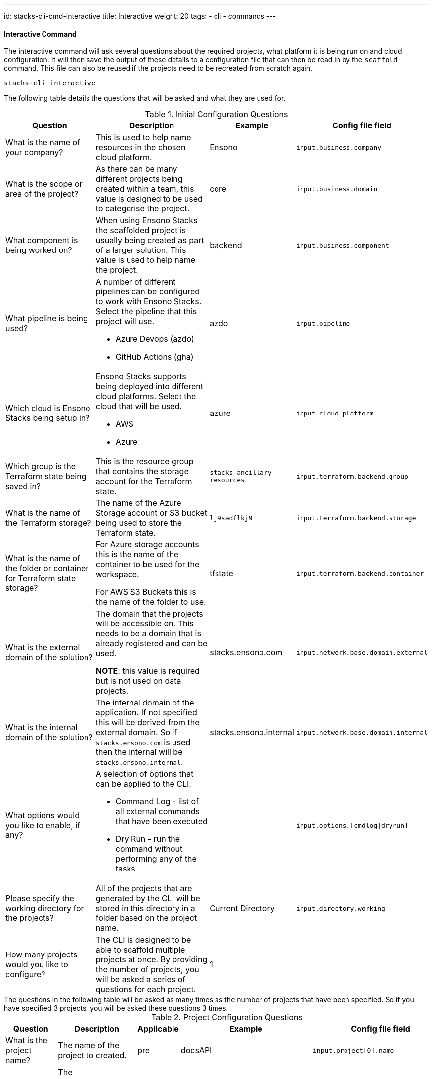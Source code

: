 ---
id: stacks-cli-cmd-interactive
title: Interactive
weight: 20
tags:
  - cli
  - commands
---

==== Interactive Command

The interactive command will ask several questions about the required projects, what platform it is being run on and cloud configuration. It will then save the output of these details to a configuration file that can then be read in by the `scaffold` command. This file can also be reused if the projects need to be recreated from scratch again.

[source,bash]
----
stacks-cli interactive
----

The following table details the questions that will be asked and what they are used for.

.Initial Configuration Questions
[cols="2,2a,1,1",options=header]
|===
| Question | Description | Example | Config file field
|
What is the name of your company?
| This is used to help name resources in the chosen cloud platform. | Ensono | `input.business.company`

|
What is the scope or area of the project?
| As there can be many different projects being created within a team, this value is designed to be used to categorise the project. | core | `input.business.domain`

|
What component is being worked on?
| When using Ensono Stacks the scaffolded project is usually being created as part of a larger solution. This value is used to help name the project. | backend | `input.business.component`

|
What pipeline is being used?
| A number of different pipelines can be configured to work with Ensono Stacks. Select the pipeline that this project will use.

* Azure Devops (azdo)
* GitHub Actions (gha) | azdo | `input.pipeline`

|
Which cloud is Ensono Stacks being setup in?
| Ensono Stacks supports being deployed into different cloud platforms. Select the cloud that will be used.

* AWS
* Azure
 | azure | `input.cloud.platform`

|
Which group is the Terraform state being saved in?
| This is the resource group that contains the storage account for the Terraform state.
| `stacks-ancillary-resources` | `input.terraform.backend.group`

|
What is the name of the Terraform storage?
| The name of the Azure Storage account or S3 bucket being used to store the Terraform state. | `lj9sadflkj9` | `input.terraform.backend.storage`

|
What is the name of the folder or container for Terraform state storage?
| For Azure storage accounts this is the name of the container to be used for the workspace.

For AWS S3 Buckets this is the name of the folder to use.   | tfstate  | `input.terraform.backend.container`

|
What is the external domain of the solution?
| The domain that the projects will be accessible on. This needs to be a domain that is already registered and can be used.

*NOTE*: this value is required but is not used on data projects. | stacks.ensono.com | `input.network.base.domain.external`

|
What is the internal domain of the solution?
| The internal domain of the application. If not specified this will be derived from the external domain.
So if `stacks.ensono.com` is used then the internal will be `stacks.ensono.internal`. | stacks.ensono.internal | `input.network.base.domain.internal`

|
What options would you like to enable, if any?
| A selection of options that can be applied to the CLI.

* Command Log - list of all external commands that have been executed
* Dry Run - run the command without performing any of the tasks | | `input.options.[cmdlog\|dryrun]`

|
Please specify the working directory for the projects?
| All of the projects that are generated by the CLI will be stored in this directory in a folder based on the project name. | Current Directory | `input.directory.working`

| How many projects would you like to configure?
| The CLI is designed to be able to scaffold multiple projects at once. By providing the number of projects, you will be asked a series of questions for each project. | 1 |
|===

[sidebar]
The questions in the following table will be asked as many times as the number of projects that have been specified. So if you have specified 3 projects, you will be asked these questions 3 times.

.Project Configuration Questions
[cols="3,3a,1,1,2",options=header]
|===
| Question | Description | Applicable | Example | Config file field
|
What is the project name?
| The name of the project to created. | pre | docsAPI | `input.project[0].name`

|
What framework should be used for the project?
| The framework/language that the project should be based on. This is one of the following options:

* .NET (dotnet)
* Java (java)
* NX (nx)
* Infrastructure (infra)

Subsequent questions that are asked will be dependent on the framework that is selected. | pre | dotnet | `input.project[0].framework.type`

|
Which option of the framework do you require?
| Ensono Stacks has a number of options that are available for specific frameworks. Select the one that is appropriate for the desired workload.

* WebAPI (webapi) [.NET, Java]
* CQRS (cqrs) [.NET, Java]
* CQRS with Events [Java]
** For .NET this is included in the CQRS library | dotnet, java | webapi | `input.project[0].framework.option`

|
Specify any additional framework properties. (Use a comma to separate each one).
| Additional properties that need to applied to the project when it is built.

This is dependent on the framework that has been chosen. Multiple options can be specified by separating the options with a comma | dotnet, java | | `input.project[0].properties[]`

|
Which type of infrastructure is required?
| A number of projects support different infrastructure. By answering this question, the CLI will prepare the project, if applicable, to the chosen cloud.

* ACA
* AKS
* Data
* EKS

| infra | aks | `input.project[0].framework.type`

|
Which version of the framework option do you require?
| There are a number of different versions of the frameworks that can be used. Specify the one that is required.

For the chosen framework the version comes from the GitHub version. `latest` is a shortcut to the most recent version fo the component. | post | latest | `input.project[0].framework.version`

|
Please select the source control system being used?
| This is the centralised source control that should be used.

* GitHub
 | post | github | `input.project[0].sourcecontrol.type`

|
What is the URL of the remote repository?
| When the project is scaffolded and configured as a Git repo, it will add in the `origin` to this URL. | post | https://github.com/ensono/stacks-cli | `input.project[0].sourcecontrol.url`

|
Which cloud region should be used?
| The region, of the chosen cloud, that the resources will be deployed to. Must be a valid Azure or AWS region name. | post | westeurope | `input.project[0].cloud.region`

|
What is the name of the group for all the resources?
| The name of the resource group into which all the resources for this project will be deployed. | post | dotnet-webapi | `input.project[0].cloud.group`


|===

Please see the <<.NET WebApi project using the interactive mode>> section for an example of how this command can be used.

The CLI has help for each question. So if there is something that does not make sense on a question the `?` key can be pressed to get additional help for the question.

.Help provided for each question
image::{base_cli_dir}images/stacks-interactive-question-help.png[]

The CLI allows properties to be set that influence the way that the project is scaffolded. The command only asks once if properties are required. To set more than one property, please separate the values using a comma.
